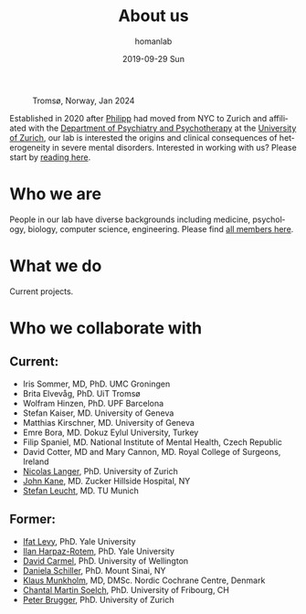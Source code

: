 #+TITLE:       About us
#+AUTHOR:      homanlab
#+EMAIL:       homanlab.zurich@gmail.com
#+DATE:        2019-09-29 Sun
#+KEYWORDS:    lab, about 
#+TAGS:        lab, about
#+LANGUAGE:    en
#+OPTIONS:     H:3 num:nil toc:nil \n:nil ::t |:t ^:nil -:nil f:t *:t <:t
#+DESCRIPTION: What we do
#+AVATAR:      https://homanlab.github.io/media/img/tromso.png

#+ATTR_HTML: :width 400px
#+CAPTION: Tromsø, Norway, Jan 2024
[[https://homanlab.github.io/media/img/tromso.png]]

Established in 2020 after [[https://homanlab.github.io/philipp][Philipp]] had moved from NYC to Zurich and
affiliated with the [[https://dppp.uzh.ch/][Department of Psychiatry and Psychotherapy]] at the
[[https://www.uzh.ch/][University of Zurich]], our lab is interested the origins and clinical
consequences of heterogeneity in severe mental disorders. Interested
in working with us? Please start by [[https://homanlab.github.io/blog/2019/10/20/applying][reading here]].

* Who we are
People in our lab have diverse backgrounds including medicine,
psychology, biology, computer science, engineering. Please find [[https://homanlab.github.io/people/][all
members here]].

* What we do
Current projects.

* Who we collaborate with
** Current:
# - [[https://en.wikipedia.org/wiki/Nina_Schooler][Nina Schooler]], PhD. State University of New York Downstate Medical Center, NY
- Iris Sommer, MD, PhD. UMC Groningen
- Brita Elvevåg, PhD. UiT Tromsø
- Wolfram Hinzen, PhD. UPF Barcelona
- Stefan Kaiser, MD. University of Geneva
- Matthias Kirschner, MD. University of Geneva
- Emre Bora, MD. Dokuz Eylul University, Turkey 
- Filip Spaniel, MD. National Institute of Mental Health, Czech Republic
- David Cotter, MD and Mary Cannon, MD. Royal College of Surgeons, Ireland
- [[https://www.psychology.uzh.ch/en/areas/nec/plafor/team/Head-of-Discipline/Langer.html][Nicolas Langer]], PhD. University of Zurich
- [[https://feinstein.northwell.edu/institutes-researchers/our-researchers/john-m-kane-md][John Kane]], MD. Zucker Hillside Hospital, NY
- [[http://www.psykl.mri.tum.de/evidenzbasierte-psychiatrie][Stefan Leucht]], MD. TU Munich

** Former:
- [[https://medicine.yale.edu/lab/decision/][Ifat Levy]], PhD. Yale University
- [[https://medicine.yale.edu/lab/harpazrotem/][Ilan Harpaz-Rotem]], PhD. Yale University
- [[https://people.wgtn.ac.nz/david.podhortzercarmel][David Carmel]], PhD. University of Wellington
- [[http://labs.neuroscience.mssm.edu/project/schiller-lab/][Daniela Schiller]], PhD. Mount Sinai, NY
- [[https://nordic.cochrane.org/our-centre/nordic-cochrane-centre/our-team][Klaus Munkholm]], MD, DMSc. Nordic Cochrane Centre, Denmark
- [[https://www3.unifr.ch/psycho/de/departement/mitarbeitende/dept/people/6316/9b1e3][Chantal Martin Soelch]], PhD. University of Fribourg, CH
- [[https://www.rehazentrum-valens.ch/ueber-uns/organisation/][Peter Brugger]], PhD. University of Zurich


** Current members                                                 :noexport:
*** Prof. Philipp Homan, MD, PhD. Principal investigator
#+ATTR_HTML: :width 200px
[[../media/img/homanp.png]]

[[https://homanlab.github.io/philipp/][Philipp]] is a [[https://en.wikipedia.org/wiki/Physician-scientist][clinician scientist]] at the [[https://www.pukzh.ch/][University Hospital of
Psychiatry]] and the [[https://www.neuroscience.uzh.ch][Neuroscience Center Zurich]]. He is [[https://www.cambridge.org/core/journals/the-british-journal-of-psychiatry/information/editorial-board][Associate Editor]]
at the British Journal of Psychiatry. Philipp is Vicedirector and
Chief Physician (Stv. Klinikdirektor and Chefarzt) at the University
Hospital, and Principal Investigator of the IDP Lab where he is lucky
to work with a wonderful group of [[https://homanlab.github.io/people/][talented people]]. Philipp studied
business and computer science at the [[https://tuwien.ac.at/en/][Technical University]] and medicine
at the [[https://www.meduniwien.ac.at/web/en][Medical University]] in Vienna. He completed his residency in
psychiatry (with Werner Strik) as well as a PhD in clinical
neuroscience (with Thomas Dierks) at the [[https://www.upd.unibe.ch][University of Bern]] in
Switzerland where he was Attending Physician at the [[http://www.upd.unibe.ch][University
Hospital]] and also led the Brain Stimulation Unit. He then did a two
year fellowship with [[http://labs.neuroscience.mssm.edu/project/schiller-lab/][Daniela Schiller]] at [[https://www.mssm.edu][Mount Sinai]], New York after
which he joined the faculty as Assistant Professor at the [[https://feinsteininstitute.org][Feinstein
Institute for Medical Research]] and the [[https://medicine.hofstra.edu/][Zucker School of Medicine]] in
New York.

*** Finn-Lenart Rabe, PhD. Postdoc

#+ATTR_HTML: :width 200px
[[../media/img/rabe.png]]

Finn completed his PhD at the Neural Control of Movement Laboratory,
ETH Zurich with Prof. Nicole Wenderoth. His research focused on
cortical finger representations and their changes in healthy and
tetraplegic patients.  His main goals at the Homan Lab are to i)
identify new biomarkers for psychosis by analysing the brain, eye and
speech and ii) describing inter-individual temporal changes in
psychosis using longitudinal studies.

*** Wolfgang Omlor, MD, PhD. Postdoc/Attending physician 

#+ATTR_HTML: :width 200px
[[../media/img/omlor.png]]

[[https://homanlab.github.io/wolfgang/][Wolfgang]] studied medicine at the University of Tuebingen and as fellow
of the German Academic Scholarship Foundation at Harvard Medical School
as well as the University of Oxford. Following his medical degree he
studied natural sciences with focus on mathematics at the University of
Zurich and completed his PhD in natural sciences with
Prof. Helmchen. Clinically, he received two years of resident training
in neurology at the University Hospital of Zurich (USZ) and he is
currently resident at the Psychiatric University Clinic of Zurich
(PUK). His previous research work was focused on neural circuit dynamics
in the mammalian motor system and involved optogenetics, calcium imaging
and electrophysiological approaches. He currently plans to explore the
generation of motor symptoms in schizophrenia and obsessive-compulsive
disorder by combining fMRI in humans with optogenetic and calcium
imaging tools in mice.

*** Werner Surbeck MD, PhD. Postdoc/Attending physician

#+ATTR_HTML: :width 200px
[[../media/img/surbeck.png]]

[[https://homanlab.github.io/werner/][Werner]] studied medicine at the University of Zurich. After his training
in neurosurgery, he specialized in epilepsy surgery and functional
neurooncology before completing a PhD on the electrophysiological
investigation of the insular region. At present, he undergoes additional
specialty training in psychiatry and is involved in research projects in
the field of brain-based semantic processing abnormalities in
schizophrenia spectrum disorders.

*** Nils Kallen, MD. Postdoc/Resident physician

#+ATTR_HTML: :width 200px
[[../media/img/kallen.png]]

[[https://homanlab.github.io/nils/][Nils]] studied medicine at the University of Bern. He is currently a
resident in psychiatry at the University Hospital of Psychiatry in
Zurich and is interested in biomarkers of central system abnormalities
that may predict conversion to psychosis in high risk subjects.

*** Giacomo Cecere, MD. Postdoc/Attending physician

#+ATTR_HTML: :width 200px
[[../media/img/cecere.png]]

[[https://homanlab.github.io/giacomo/][Giacomo]] was born in Rome, Italy. He received his medical degree from
Campus Bio-Medico University of Rome before moving to
Switzerland. Giacomo is a third-year psychiatry resident. He has been
working at the Zürich University Psychiatry Hospital since 2017. During
his psychiatry rotations, he has been exposed to patients suffering from
psychotic disorders, a topic that he hopes to further explore and study
in depth as his residency progresses.

*** Rahel Horisberger, PhD. Postdoc/Senior psychologist

#+ATTR_HTML: :width 200px
[[../media/img/horisberger.png]]

[[https://homanlab.github.io/rahel/][Rahel]] studied Clinical Psychology, Biology and Art History at the
University of Zurich. She works as a clinical psychologist and
psychotherapist at the Psychiatric University Hospital in Zurich. Her
current research activity for a dissertation focusses on the assessment
and psychotherapeutic treatment of negative symptoms in schizophrenia
(in collaboration with Prof. B. Kleim and Prof. S. Kaiser). The
development of brief psychotherapeutic interventions for psychotic
disorders in the context of acute inpatient treatment forms the extended
focus of her research interest.

*** Foivos Georgiadis, MD. MD-PhD student/Resident physician
*** Akhil Misra, MSc. PhD student

#+ATTR_HTML: :width 200px
[[../media/img/misra.png]]

Akhil studied Biology and Data Science at the Indian Institute of
Science Education and Research, Mohali. After graduating he worked as
a Research Assistant at Technical University Munich with Valentin
Riedl. To further pursue his interest in cognitive neuroscience, he is
now doing my PhD with Philipp at the Homan Lab. In his project he will
mainly focus on dense sampling techniques to elucidate the nuanced
interpatient variability in schizophrenia.

*** Roya Hüppi, MSc. PhD student

#+ATTR_HTML: :width 200px
[[../media/img/hueppi.png]]

*** Noemi Dannecker, MSc. PhD student

#+ATTR_HTML: :width 200px
[[../media/img/dannecker.png]]

[[https://homanlab.github.io/noemi/][Noemi]] studied psychology and biology at the University of
Zurich. After working as a clinical neuropsychologist at the
Department of Neurology of the University Hospital Zurich for almost 3
years, she decided to focus on research full-time and is now doing her
PhD with Philipp at the IDP Lab and with Nicolas Langer at the [[https://www.psychology.uzh.ch/en/areas/nec/plafor.html][Methods
of Plasticity Research Lab]] at the University of Zurich. In her
project, Noemi will apply natural language processing, machine
learning, and neuroimaging to identify language markers for psychosis
and schizotypy. Together with [[https://homanlab.github.io/werner/][Werner]] and their [[https://homanlab.github.io/velas/#team][dedicated team of
students]], she is collecting data in the [[https://homanlab.github.io/velas/][VELAS study]]. She was able to
implement her own project idea within the framework of an [[http://www.snf.ch/en/researchinFocus/newsroom/Pages/news-200214-doc-ch-snsf-supports-24-doctoral-students.aspx][SNF Doc.CH
fellowship]] which will support her PhD for the entire period of four
years.

*** Janani Panchalingam, Master student

#+ATTR_HTML: :width 200px
[[../media/img/panchalingam.png]]
  
Janani completed her bachelor's in Psychology with a minor in
Biomedicine and she is currently completing her master's in Psychology
at the University of Zurich. She gained experience in two internships,
one in the field of eating disorders at the Privat Clinic Aadorf and
the other in early psychosis at the Psychiatric University Hospital of
Zurich. At the moment, she is working on her master's thesis
/Adherence in patients with acute psychosis: Analysis of the
influencing factors in a psychotherapy study with Motivational
Interviewing/ within the MIA-study.

*** Anna Steiner, Research assistant

#+ATTR_HTML: :width 200px
[[../media/img/steiner.jpg]]

As a research assistant in the Homan Lab, Anna organises and
coordinates the day-to-day running of the [[https://homanlab.github.io/velas/][VELAS project]], which focuses
on semantic processing in the psychosis spectrum. She is also
completing her Master's degree in Applied Psychology at the ZHAW. Anna
previously worked in architectural offices for several years before
starting her second career in psychology. In her work, Anna
contributes her organisational skills and gains valuable knowledge and
experience in the field of psychological research.

** Alumni                                                          :noexport:
- Simon Fuchs. Resident physician                                  
- Marius Brandenberg, Master student
- Stephanie Homan, PhD. Postdoc
- Alba Lopez, Research intern
- Ueli Stocker, Research intern 

